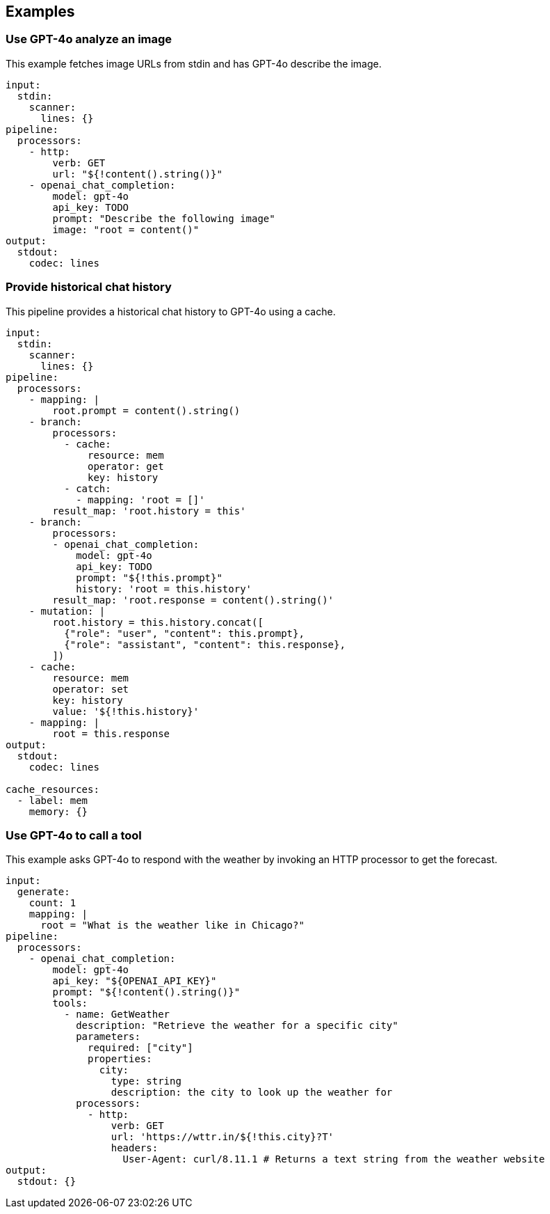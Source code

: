 // This content is autogenerated. Do not edit manually.

== Examples

=== Use GPT-4o analyze an image

This example fetches image URLs from stdin and has GPT-4o describe the image.

[source,yaml]
----
input:
  stdin:
    scanner:
      lines: {}
pipeline:
  processors:
    - http:
        verb: GET
        url: "${!content().string()}"
    - openai_chat_completion:
        model: gpt-4o
        api_key: TODO
        prompt: "Describe the following image"
        image: "root = content()"
output:
  stdout:
    codec: lines
----

=== Provide historical chat history

This pipeline provides a historical chat history to GPT-4o using a cache.

[source,yaml]
----
input:
  stdin:
    scanner:
      lines: {}
pipeline:
  processors:
    - mapping: |
        root.prompt = content().string()
    - branch:
        processors:
          - cache:
              resource: mem
              operator: get
              key: history
          - catch:
            - mapping: 'root = []'
        result_map: 'root.history = this'
    - branch:
        processors:
        - openai_chat_completion:
            model: gpt-4o
            api_key: TODO
            prompt: "${!this.prompt}"
            history: 'root = this.history'
        result_map: 'root.response = content().string()'
    - mutation: |
        root.history = this.history.concat([
          {"role": "user", "content": this.prompt},
          {"role": "assistant", "content": this.response},
        ])
    - cache:
        resource: mem
        operator: set
        key: history
        value: '${!this.history}'
    - mapping: |
        root = this.response
output:
  stdout:
    codec: lines

cache_resources:
  - label: mem 
    memory: {}
----

=== Use GPT-4o to call a tool

This example asks GPT-4o to respond with the weather by invoking an HTTP processor to get the forecast.

[source,yaml]
----
input:
  generate:
    count: 1
    mapping: |
      root = "What is the weather like in Chicago?"
pipeline:
  processors:
    - openai_chat_completion:
        model: gpt-4o
        api_key: "${OPENAI_API_KEY}"
        prompt: "${!content().string()}"
        tools:
          - name: GetWeather
            description: "Retrieve the weather for a specific city"
            parameters:
              required: ["city"]
              properties:
                city:
                  type: string
                  description: the city to look up the weather for
            processors:
              - http:
                  verb: GET
                  url: 'https://wttr.in/${!this.city}?T'
                  headers:
                    User-Agent: curl/8.11.1 # Returns a text string from the weather website
output:
  stdout: {}
----


